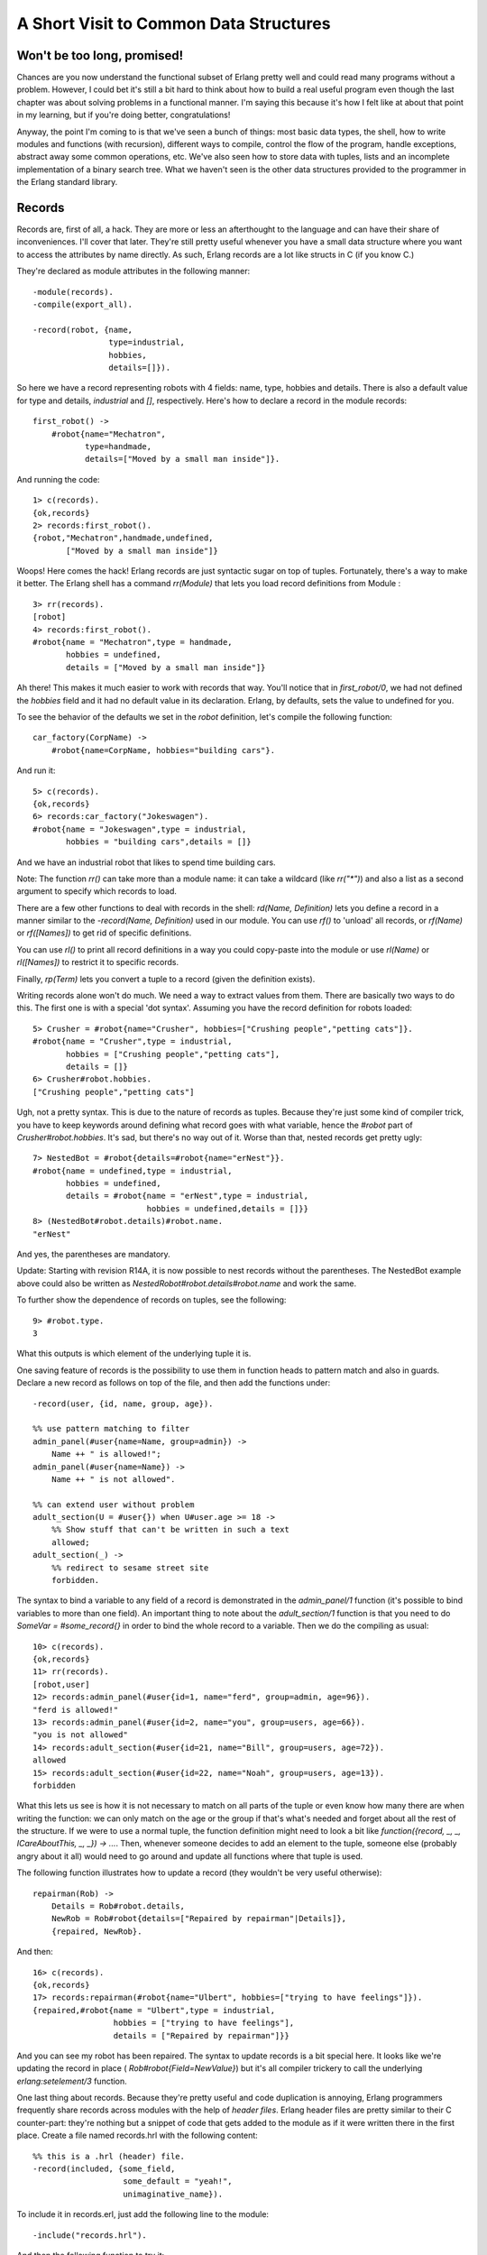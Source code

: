 


A Short Visit to Common Data Structures
---------------------------------------



Won't be too long, promised!
~~~~~~~~~~~~~~~~~~~~~~~~~~~~

Chances are you now understand the functional subset of Erlang pretty
well and could read many programs without a problem. However, I could
bet it's still a bit hard to think about how to build a real useful
program even though the last chapter was about solving problems in a
functional manner. I'm saying this because it's how I felt like at
about that point in my learning, but if you're doing better,
congratulations!

Anyway, the point I'm coming to is that we've seen a bunch of things:
most basic data types, the shell, how to write modules and functions
(with recursion), different ways to compile, control the flow of the
program, handle exceptions, abstract away some common operations, etc.
We've also seen how to store data with tuples, lists and an incomplete
implementation of a binary search tree. What we haven't seen is the
other data structures provided to the programmer in the Erlang
standard library.



Records
~~~~~~~

Records are, first of all, a hack. They are more or less an
afterthought to the language and can have their share of
inconveniences. I'll cover that later. They're still pretty useful
whenever you have a small data structure where you want to access the
attributes by name directly. As such, Erlang records are a lot like
structs in C (if you know C.)

They're declared as module attributes in the following manner:


::

    
    -module(records).
    -compile(export_all).
    
    -record(robot, {name,
                    type=industrial,
                    hobbies,
                    details=[]}).


So here we have a record representing robots with 4 fields: name,
type, hobbies and details. There is also a default value for type and
details, `industrial` and `[]`, respectively. Here's how to declare a
record in the module records:


::

    
    first_robot() ->
        #robot{name="Mechatron",
               type=handmade, 
               details=["Moved by a small man inside"]}.


And running the code:


::

    
    1> c(records).
    {ok,records}
    2> records:first_robot().
    {robot,"Mechatron",handmade,undefined,
           ["Moved by a small man inside"]}


Woops! Here comes the hack! Erlang records are just syntactic sugar on
top of tuples. Fortunately, there's a way to make it better. The
Erlang shell has a command `rr(Module)` that lets you load record
definitions from Module :


::

    
    3> rr(records).
    [robot]
    4> records:first_robot().         
    #robot{name = "Mechatron",type = handmade,
           hobbies = undefined,
           details = ["Moved by a small man inside"]}


Ah there! This makes it much easier to work with records that way.
You'll notice that in `first_robot/0`, we had not defined the
`hobbies` field and it had no default value in its declaration.
Erlang, by defaults, sets the value to undefined for you.

To see the behavior of the defaults we set in the `robot` definition,
let's compile the following function:


::

    
    car_factory(CorpName) ->
        #robot{name=CorpName, hobbies="building cars"}.


And run it:


::

    
    5> c(records).
    {ok,records}
    6> records:car_factory("Jokeswagen").
    #robot{name = "Jokeswagen",type = industrial,
           hobbies = "building cars",details = []}


And we have an industrial robot that likes to spend time building
cars.

Note: The function `rr()` can take more than a module name: it can
take a wildcard (like `rr("*")`) and also a list as a second argument
to specify which records to load.

There are a few other functions to deal with records in the shell:
`rd(Name, Definition)` lets you define a record in a manner similar to
the `-record(Name, Definition)` used in our module. You can use `rf()`
to 'unload' all records, or `rf(Name)` or `rf([Names])` to get rid of
specific definitions.

You can use `rl()` to print all record definitions in a way you could
copy-paste into the module or use `rl(Name)` or `rl([Names])` to
restrict it to specific records.

Finally, `rp(Term)` lets you convert a tuple to a record (given the
definition exists).

Writing records alone won't do much. We need a way to extract values
from them. There are basically two ways to do this. The first one is
with a special 'dot syntax'. Assuming you have the record definition
for robots loaded:


::

    
    5> Crusher = #robot{name="Crusher", hobbies=["Crushing people","petting cats"]}. 
    #robot{name = "Crusher",type = industrial,
           hobbies = ["Crushing people","petting cats"],
           details = []}
    6> Crusher#robot.hobbies.
    ["Crushing people","petting cats"]


Ugh, not a pretty syntax. This is due to the nature of records as
tuples. Because they're just some kind of compiler trick, you have to
keep keywords around defining what record goes with what variable,
hence the `#robot` part of `Crusher#robot.hobbies`. It's sad, but
there's no way out of it. Worse than that, nested records get pretty
ugly:


::

    
    7> NestedBot = #robot{details=#robot{name="erNest"}}.
    #robot{name = undefined,type = industrial,
           hobbies = undefined,
           details = #robot{name = "erNest",type = industrial,
                            hobbies = undefined,details = []}}
    8> (NestedBot#robot.details)#robot.name. 
    "erNest"


And yes, the parentheses are mandatory.

Update:
Starting with revision R14A, it is now possible to nest records
without the parentheses. The NestedBot example above could also be
written as `NestedRobot#robot.details#robot.name` and work the same.

To further show the dependence of records on tuples, see the
following:


::

    
    9> #robot.type.
    3


What this outputs is which element of the underlying tuple it is.

One saving feature of records is the possibility to use them in
function heads to pattern match and also in guards. Declare a new
record as follows on top of the file, and then add the functions
under:


::

    
    -record(user, {id, name, group, age}).
    
    %% use pattern matching to filter
    admin_panel(#user{name=Name, group=admin}) ->
        Name ++ " is allowed!";
    admin_panel(#user{name=Name}) ->
        Name ++ " is not allowed".
    
    %% can extend user without problem
    adult_section(U = #user{}) when U#user.age >= 18 ->
        %% Show stuff that can't be written in such a text
        allowed;
    adult_section(_) ->
        %% redirect to sesame street site
        forbidden.


The syntax to bind a variable to any field of a record is demonstrated
in the `admin_panel/1` function (it's possible to bind variables to
more than one field). An important thing to note about the
`adult_section/1` function is that you need to do `SomeVar =
#some_record{}` in order to bind the whole record to a variable. Then
we do the compiling as usual:


::

    
    10> c(records).
    {ok,records}
    11> rr(records).
    [robot,user]
    12> records:admin_panel(#user{id=1, name="ferd", group=admin, age=96}).
    "ferd is allowed!"
    13> records:admin_panel(#user{id=2, name="you", group=users, age=66}). 
    "you is not allowed"
    14> records:adult_section(#user{id=21, name="Bill", group=users, age=72}).
    allowed
    15> records:adult_section(#user{id=22, name="Noah", group=users, age=13}).
    forbidden


What this lets us see is how it is not necessary to match on all parts
of the tuple or even know how many there are when writing the
function: we can only match on the age or the group if that's what's
needed and forget about all the rest of the structure. If we were to
use a normal tuple, the function definition might need to look a bit
like `function({record, _, _, ICareAboutThis, _, _}) -> ...`. Then,
whenever someone decides to add an element to the tuple, someone else
(probably angry about it all) would need to go around and update all
functions where that tuple is used.

The following function illustrates how to update a record (they
wouldn't be very useful otherwise):


::

    
    repairman(Rob) ->
        Details = Rob#robot.details,
        NewRob = Rob#robot{details=["Repaired by repairman"|Details]},
        {repaired, NewRob}.


And then:


::

    
    16> c(records).
    {ok,records}
    17> records:repairman(#robot{name="Ulbert", hobbies=["trying to have feelings"]}).
    {repaired,#robot{name = "Ulbert",type = industrial,
                     hobbies = ["trying to have feelings"],
                     details = ["Repaired by repairman"]}}


And you can see my robot has been repaired. The syntax to update
records is a bit special here. It looks like we're updating the record
in place ( `Rob#robot{Field=NewValue}`) but it's all compiler trickery
to call the underlying `erlang:setelement/3` function.

One last thing about records. Because they're pretty useful and code
duplication is annoying, Erlang programmers frequently share records
across modules with the help of *header files*. Erlang header files
are pretty similar to their C counter-part: they're nothing but a
snippet of code that gets added to the module as if it were written
there in the first place. Create a file named records.hrl with the
following content:


::

    
    %% this is a .hrl (header) file.
    -record(included, {some_field,
                       some_default = "yeah!",
                       unimaginative_name}).


To include it in records.erl, just add the following line to the
module:


::

    
    -include("records.hrl").


And then the following function to try it:


::

    
    included() -> #included{some_field="Some value"}.


Now, try it as usual:


::

    
    18> c(records).
    {ok,records}
    19> rr(records).
    [included,robot,user]
    20> records:included().
    #included{some_field = "Some value",some_default = "yeah!",
              unimaginative_name = undefined}


Hooray! That's about it for records; they're ugly but useful. Their
syntax is not pretty, they're not much but a hack, but they're
relatively important for the maintainability of your code.

Note: You will often see open source software using the method shown
here of having a project-wide `.hrl` file for records that are shared
across all modules. While I felt obligated to document this use, I
strongly recommend that you keep all record definitions local, within
one module. If you want some other module to look at a record's
innards, write functions to access its fields and keep its details as
private as possible. This helps prevent name clashes, avoids problems
when upgrading code, and just generally improves the readability and
maintainability of your code.



Key-Value Stores
~~~~~~~~~~~~~~~~

I've had you build a tree back a few chapters, and the use was to use
it as a key-value store for an address book. That book sucked: we
couldn't delete or convert it to anything useful. It was a good
demonstration of recursion, but not much more. Now is the time to
introduce you to a bunch of useful data structures and modules to
store data under a certain key. I won't define what every function
does nor go through all the modules. I will simply link to the doc
pages. Consider me as someone responsible about 'raising awareness
about key-value stores in Erlang' or something. Sounds like a good
title. I just need one of these ribbons.

For small amounts of data, there are basically two data structures
that can be used. The first one is called a *proplist*. A proplist is
any list of tuples of the form `[{Key,Value}]`. They're a weird kind
of structure because there is no other rule than that. In fact the
rules are so relaxed that the list can also contain boolean values,
integers and whatever you want. We're rather interested by the idea of
a tuple with a key and a value in a list here, though. To work with
proplists, you can use the proplists module. It contains functions
such as `proplists:delete/2`, `proplists:get_value/2`,
`proplists:get_all_values/2`, `proplists:lookup/2` and
`proplists:lookup_all/2`.

You'll notice there is no function to add or update an element of the
list. This shows how loosely defined proplists are as a data
structure. To get these functionalities, you must cons your element
manually ( `[NewElement|OldList]`) and use functions such as
`lists:keyreplace/4`. Using two modules for one small data structure
is not the cleanest thing, but because proplists are so loosely
defined, they're often used to deal with configuration lists, and
general description of a given item. Proplists are not exactly
complete data structures. They're more of a common pattern that
appears when using lists and tuples to represent some object or item;
the proplists module is a bit of a toolbox over such a pattern.

If you do want a more complete key-value store for small amounts of
data, the orddict module is what you need. Orddicts (ordered
dictionaries) are proplists with a taste for formality. Each key can
be there once, the whole list is sorted for faster average lookup,
etc. Common functions for the CRUD usage include `orddict:store/3`,
`orddict:find/2` (when you do not know whether the key is in the
dictionaries), `orddict:fetch/2` (when you know it is there or that it
must be there) and `orddict:erase/2`.

Orddicts are a generally good compromise between complexity and
efficiency up to about 75 elements (see my benchmark). After that
amount, you should switch to different key-value stores.

There are basically two key-value structures/modules to deal with
larger amounts of data: dicts and gb_trees. Dictionaries have the same
interface as orddicts: `dict:store/3`, `dict:find/2`, `dict:fetch/2`,
`dict:erase/2` and every other function, such as `dict:map/2` and
`dict:fold/2` (pretty useful to work on the whole data structure!)
Dicts are thus very good choices to scale orddicts up whenever it is
needed.

General Balanced Trees, on the other hand, have a bunch more functions
leaving you more direct control over how the structure is to be used.
There are basically two modes for gb_trees: the mode where you know
your structure in and out (I call this the 'smart mode'), and the mode
where you can't assume much about it (I call this one the 'naive
mode'). In naive mode, the functions are `gb_trees:enter/2`,
`gb_trees:lookup/2` and `gb_trees:delete_any/2`. The related smart
functions are `gb_trees:insert/3`, `gb_trees:get/2`,
`gb_trees:update/3` and `gb_trees:delete/2`. There is also
`gb_trees:map/2`, which is always a nice thing when you need it.

The disadvantage of 'naive' functions over 'smart' ones is that
because gb_trees are balanced trees, whenever you insert a new element
(or delete a bunch), it might be possible that the tree will need to
balance itself. This can take time and memory (even in useless checks
just to make sure). The 'smart' function all assume that the key is
present in the tree: this lets you skip all the safety checks and
results in faster times.

When should you use gb_trees over dicts? Well, it's not a clear
decision. As the benchmark module I have written will show, gb_trees
and dicts have somewhat similar performances in many respects.
However, the benchmark demonstrates that dicts have the best read
speeds while the gb_trees tend to be a little quicker on other
operations. You can judge based on your own needs which one would be
the best.

Oh and also note that while dicts have a fold function, gb_trees
don't: they instead have an *iterator* function, which returns a bit
of the tree on which you can call `gb_trees:next(Iterator)` to get the
following values in order. What this means is that you need to write
your own recursive functions on top of gb_trees rather than use a
generic fold. On the other hand, gb_trees let you have quick access to
the smallest and largest elements of the structure with
`gb_trees:smallest/1` and `gb_trees:largest/1`.

I would therefore say that your application's needs is what should
govern which key-value store to choose. Different factors such as how
much data you've got to store, what you need to do with it and whatnot
all have their importance. Measure, profile and benchmark to make
sure.

Note: some special key-value stores exist to deal with resources of
different size. Such stores are ETS tables, DETS tables and the mnesia
database. However, their use is strongly related to the concepts of
multiple processes and distribution. Because of this, they'll only be
approached later on. I'm leaving this as a reference to pique your
curiosity and for those interested.



Arrays
~~~~~~

But what about code that requires data structures with nothing but
numeric keys? Well for that, there are arrays. They allow you to
access elements with numerical indices and to fold over the whole
structure while possibly ignoring undefined slots.

Don't drink too much kool-aid:
Erlang arrays, at the opposite of their imperative counterparts, are
not able to have such things as constant-time insertion or lookup.
Because they're usually slower than those in languages which support
destructive assignment and that the style of programming done with
Erlang doesn't necessary lend itself too well to arrays and matrices,
they are rarely used in practice.

Generally, Erlang programmers who need to do matrix manipulations and
other uses requiring arrays tend to use concepts called Ports to let
other languages do the heavy lifting, or C-Nodes, Linked in drivers
and NIFs (Experimental, R13B03+).

Arrays are also weird in the sense that they're one of the few data
structures to be 0-indexed (at the opposite of tuples or lists), along
with indexing in the regular expressions module. Be careful with them.



A Set of Sets
~~~~~~~~~~~~~

If you've ever studied set theory in whatever mathematics class you
have an idea about what sets can do. If you haven't, you might want to
skip over this. However, I'll just say that sets are groups of unique
elements that you can compare and operate on: find which elements are
in two groups, in none of them, only in one or the other, etc. There
are more advanced operations letting you define relations and operate
on these relations and much more. I'm not going to dive into the
theory (again, it's out of the scope of this book) so I'll just
describe them as it is.

There are 4 main modules to deal with sets in Erlang. This is a bit
weird at first, but it makes more sense once you realize that it's
because it was agreed by implementers that there was no 'best' way to
build a set. The four modules are ordsets, sets, gb_sets and sofs
(sets of sets):

:ordsets: Ordsets are implemented as a sorted list. They're mainly
  useful for small sets, are the slowest kind of set, but they have the
  simplest and most readable representation of all sets. There are
  standard functions for them such as `ordsets:new/0`,
  `ordsets:is_element/2`, `ordsets:add_element/2`,
  `ordsets:del_element/2`, `ordsets:union/1`, `ordsets:intersection/1`,
  and a bunch more.
:sets: Sets (the module) is implemented on top of a structure really
  similar to the one used in `dict`. They implement the same interface
  as ordsets, but they're going to scale much better. Like dictionaries,
  they're especially good for read-intensive manipulations, like
  checking whether some element is part of the set or not.
:gb_sets: Gb_sets themselves are constructed above a General Balanced
  Tree structure similar to the one used in the gb_trees module. gb_sets
  are to sets what gb_tree is to dict; an implementation that is faster
  when considering operations different than reading, leaving you with
  more control. While gb_sets implement the same interface as sets and
  ordsets, they also add more functions. Like gb_trees, you have smart
  vs. naive functions, iterators, quick access to the smallest and
  largest values, etc.
:sofs: Sets of sets (sofs) are implemented with sorted lists, stuck
  inside a tuple with some metadata. They're the module to use if you
  want to have full control over relationships between sets, families,
  enforce set types, etc. They're really what you want if you need
  mathematics concept rather than 'just' groups of unique elements.


Don't drink too much kool-aid:
While such a variety can be seen as something great, some
implementation details can be downright frustrating. As an example,
gb_sets, ordsets and sofs all use the `==` operator to compare values:
if you have the numbers 2 and 2.0 , they'll both end up seen as the
same one.

However, sets (the module) uses the `=:=` operator, which means you
can't necessarily switch over every implementation as you wish. There
are cases where you need one precise behavior and at that point, you
might lose the benefit of having multiple implementations.

It's a bit confusing to have that many options available. Björn
Gustavsson, from the Erlang/OTP team and programmer of Wings3D mainly
suggests using gb_sets in most circumstances, using ordset when you
need a clear representation that you want to process with your own
code and 'sets' when you need the `=:=` operator (source.)

In any case, like for key-value stores, the best solution is usually
to benchmark and see what fits your application better.



Directed Graphs
~~~~~~~~~~~~~~~

There is one other data structure that I want to mention here (not
that there are not more than what's mentioned in this chapter, on the
contrary): directed graphs. Again, this data structure is more for
readers who already know the mathematical theory that goes with it.

Directed graphs in Erlang are implemented as two modules, digraph and
digraph_utils. The digraph module basically allows the construction
and modification of a directed graph: manipulating edges and vertices,
finding paths and cycles, etc. On the other hand, digraph_utils allows
you to navigate a graph (postorder, preorder), testing for cycles,
arborescences or trees, finding neighbors, and so on.

Because directed graphs are closely related to set theory, the 'sofs'
module contains a few functions letting you convert families to
digraphs and digraphs to families.



Queues
~~~~~~

The queue module implements a double-ended FIFO (First In, First Out)
queue:

They're implemented a bit as illustrated above: two lists (in this
context, stacks) that allow to both append and prepend elements
rapidly.

The queue module basically has different functions in a mental
separation into 3 interfaces (or APIs) of varying complexity, called
'Original API', 'Extended API' and 'Okasaki API':

:Original API: The original API contains the functions at the base of
  the queue concept, including: `new/0`, for creating empty queues,
  `in/2`, for inserting new elements, `out/1`, for removing elements,
  and then functions to convert to lists, reverse the queue, look if a
  particular value is part of it, etc.
:Extended API: The extended API mainly adds some introspection power
  and flexibility: it lets you do things such as looking at the front of
  the queue without removing the first element (see `get/1` or
  `peek/1`), removing elements without caring about them ( `drop/1`),
  etc. These functions are not essential to the concept of queues, but
  they're still useful in general.
:Okasaki API: The Okasaki API is a bit weird. It's derived from Chris
  Okasaki's *Purely Functional Data Structures*. The API provides
  operations similar to what was available in the two previous APIs, but
  some of the function names are written backwards and the whole thing
  is relatively peculiar. Unless you do know you want this API, I
  wouldn't bother with it.


You'll generally want to use queues when you'll need to ensure that
the first item ordered is indeed the first one processed. So far, the
examples I've shown mainly used lists as a accumulators that would
then be reversed. In cases where you can't just do all the reversing
at once and elements are frequently added, the queue module is what
you want (well, you should test and measure first! Always test and
measure first!)



End of the short visit
~~~~~~~~~~~~~~~~~~~~~~

That's about it for the data structures trip of Erlang. Thank you for
having kept your arms inside the vehicles the whole time. Of course,
there are a few more data structures available than that to solve
different problems. I've only covered those that you're likely to
encounter or need the most given the strengths of general use cases of
Erlang. I encourage you to explore the standard library and the
extended one too to find more information.

You might be glad to learn that this completes our trip into
sequential (functional) Erlang. I know a lot of people get in Erlang
to see all the concurrency and processes and whatnot. It's
understandable, given it's really where Erlang shines. Supervision
trees, fancy error management, distribution, and more. I know I've
been very impatient to write about these subjects, so I guess some
readers were very impatient to read about them.

However, I judged it made more sense to be comfortable with functional
Erlang before moving on to concurrent Erlang. It will be easier to
move on afterwards and focus on all the new concepts. Here we go!



